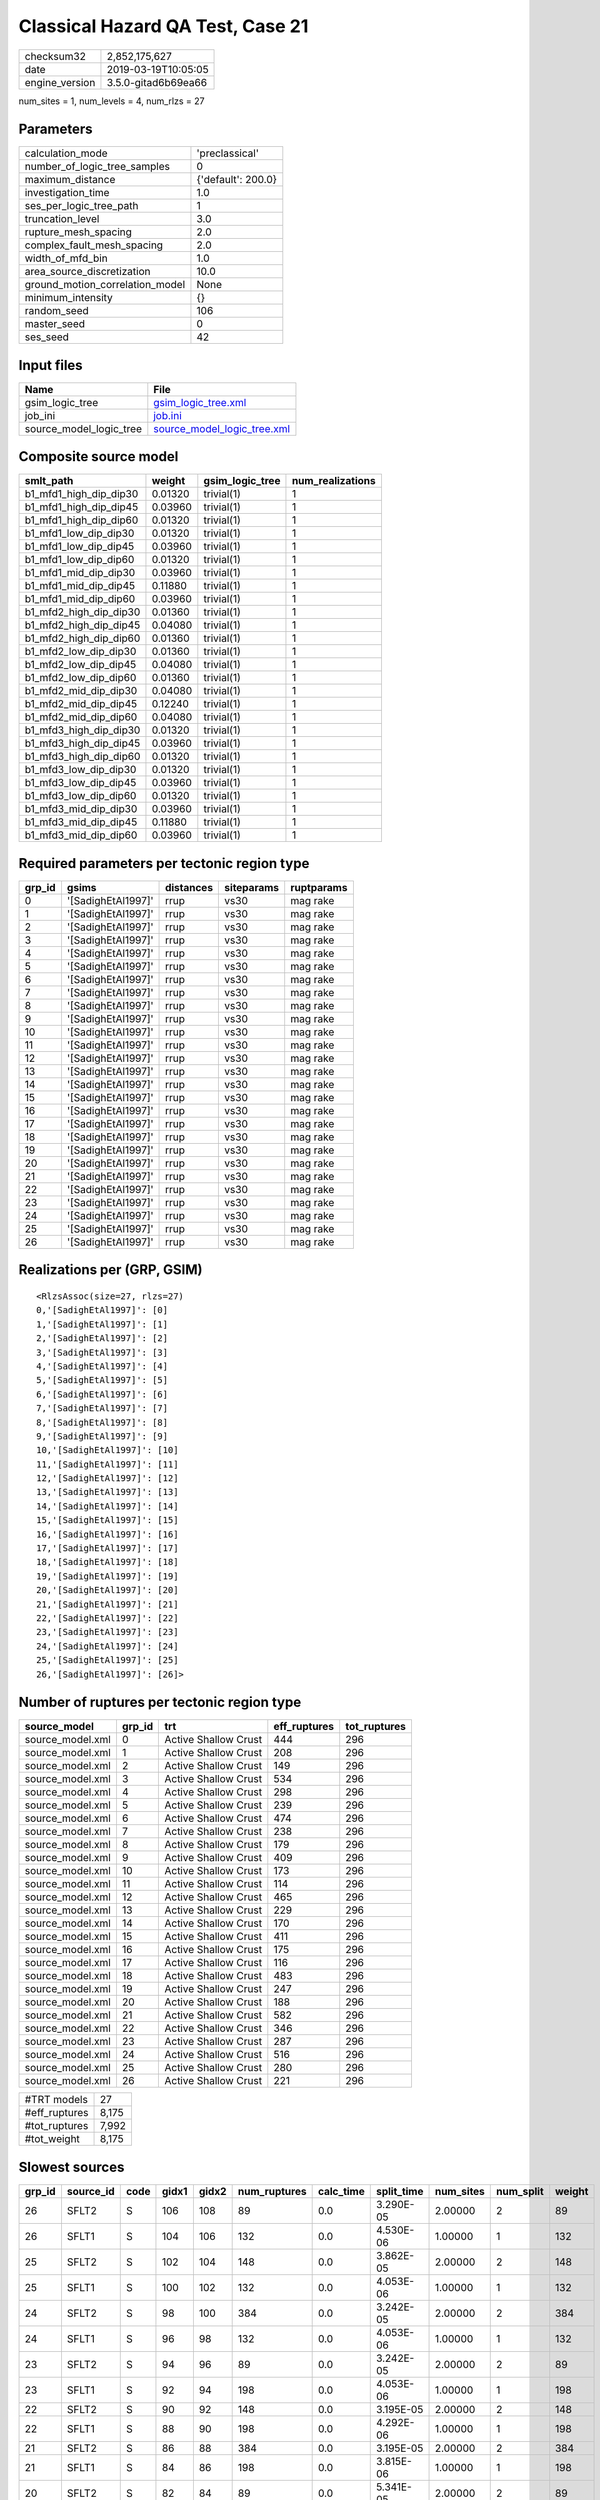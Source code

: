 Classical Hazard QA Test, Case 21
=================================

============== ===================
checksum32     2,852,175,627      
date           2019-03-19T10:05:05
engine_version 3.5.0-gitad6b69ea66
============== ===================

num_sites = 1, num_levels = 4, num_rlzs = 27

Parameters
----------
=============================== ==================
calculation_mode                'preclassical'    
number_of_logic_tree_samples    0                 
maximum_distance                {'default': 200.0}
investigation_time              1.0               
ses_per_logic_tree_path         1                 
truncation_level                3.0               
rupture_mesh_spacing            2.0               
complex_fault_mesh_spacing      2.0               
width_of_mfd_bin                1.0               
area_source_discretization      10.0              
ground_motion_correlation_model None              
minimum_intensity               {}                
random_seed                     106               
master_seed                     0                 
ses_seed                        42                
=============================== ==================

Input files
-----------
======================= ============================================================
Name                    File                                                        
======================= ============================================================
gsim_logic_tree         `gsim_logic_tree.xml <gsim_logic_tree.xml>`_                
job_ini                 `job.ini <job.ini>`_                                        
source_model_logic_tree `source_model_logic_tree.xml <source_model_logic_tree.xml>`_
======================= ============================================================

Composite source model
----------------------
====================== ======= =============== ================
smlt_path              weight  gsim_logic_tree num_realizations
====================== ======= =============== ================
b1_mfd1_high_dip_dip30 0.01320 trivial(1)      1               
b1_mfd1_high_dip_dip45 0.03960 trivial(1)      1               
b1_mfd1_high_dip_dip60 0.01320 trivial(1)      1               
b1_mfd1_low_dip_dip30  0.01320 trivial(1)      1               
b1_mfd1_low_dip_dip45  0.03960 trivial(1)      1               
b1_mfd1_low_dip_dip60  0.01320 trivial(1)      1               
b1_mfd1_mid_dip_dip30  0.03960 trivial(1)      1               
b1_mfd1_mid_dip_dip45  0.11880 trivial(1)      1               
b1_mfd1_mid_dip_dip60  0.03960 trivial(1)      1               
b1_mfd2_high_dip_dip30 0.01360 trivial(1)      1               
b1_mfd2_high_dip_dip45 0.04080 trivial(1)      1               
b1_mfd2_high_dip_dip60 0.01360 trivial(1)      1               
b1_mfd2_low_dip_dip30  0.01360 trivial(1)      1               
b1_mfd2_low_dip_dip45  0.04080 trivial(1)      1               
b1_mfd2_low_dip_dip60  0.01360 trivial(1)      1               
b1_mfd2_mid_dip_dip30  0.04080 trivial(1)      1               
b1_mfd2_mid_dip_dip45  0.12240 trivial(1)      1               
b1_mfd2_mid_dip_dip60  0.04080 trivial(1)      1               
b1_mfd3_high_dip_dip30 0.01320 trivial(1)      1               
b1_mfd3_high_dip_dip45 0.03960 trivial(1)      1               
b1_mfd3_high_dip_dip60 0.01320 trivial(1)      1               
b1_mfd3_low_dip_dip30  0.01320 trivial(1)      1               
b1_mfd3_low_dip_dip45  0.03960 trivial(1)      1               
b1_mfd3_low_dip_dip60  0.01320 trivial(1)      1               
b1_mfd3_mid_dip_dip30  0.03960 trivial(1)      1               
b1_mfd3_mid_dip_dip45  0.11880 trivial(1)      1               
b1_mfd3_mid_dip_dip60  0.03960 trivial(1)      1               
====================== ======= =============== ================

Required parameters per tectonic region type
--------------------------------------------
====== ================== ========= ========== ==========
grp_id gsims              distances siteparams ruptparams
====== ================== ========= ========== ==========
0      '[SadighEtAl1997]' rrup      vs30       mag rake  
1      '[SadighEtAl1997]' rrup      vs30       mag rake  
2      '[SadighEtAl1997]' rrup      vs30       mag rake  
3      '[SadighEtAl1997]' rrup      vs30       mag rake  
4      '[SadighEtAl1997]' rrup      vs30       mag rake  
5      '[SadighEtAl1997]' rrup      vs30       mag rake  
6      '[SadighEtAl1997]' rrup      vs30       mag rake  
7      '[SadighEtAl1997]' rrup      vs30       mag rake  
8      '[SadighEtAl1997]' rrup      vs30       mag rake  
9      '[SadighEtAl1997]' rrup      vs30       mag rake  
10     '[SadighEtAl1997]' rrup      vs30       mag rake  
11     '[SadighEtAl1997]' rrup      vs30       mag rake  
12     '[SadighEtAl1997]' rrup      vs30       mag rake  
13     '[SadighEtAl1997]' rrup      vs30       mag rake  
14     '[SadighEtAl1997]' rrup      vs30       mag rake  
15     '[SadighEtAl1997]' rrup      vs30       mag rake  
16     '[SadighEtAl1997]' rrup      vs30       mag rake  
17     '[SadighEtAl1997]' rrup      vs30       mag rake  
18     '[SadighEtAl1997]' rrup      vs30       mag rake  
19     '[SadighEtAl1997]' rrup      vs30       mag rake  
20     '[SadighEtAl1997]' rrup      vs30       mag rake  
21     '[SadighEtAl1997]' rrup      vs30       mag rake  
22     '[SadighEtAl1997]' rrup      vs30       mag rake  
23     '[SadighEtAl1997]' rrup      vs30       mag rake  
24     '[SadighEtAl1997]' rrup      vs30       mag rake  
25     '[SadighEtAl1997]' rrup      vs30       mag rake  
26     '[SadighEtAl1997]' rrup      vs30       mag rake  
====== ================== ========= ========== ==========

Realizations per (GRP, GSIM)
----------------------------

::

  <RlzsAssoc(size=27, rlzs=27)
  0,'[SadighEtAl1997]': [0]
  1,'[SadighEtAl1997]': [1]
  2,'[SadighEtAl1997]': [2]
  3,'[SadighEtAl1997]': [3]
  4,'[SadighEtAl1997]': [4]
  5,'[SadighEtAl1997]': [5]
  6,'[SadighEtAl1997]': [6]
  7,'[SadighEtAl1997]': [7]
  8,'[SadighEtAl1997]': [8]
  9,'[SadighEtAl1997]': [9]
  10,'[SadighEtAl1997]': [10]
  11,'[SadighEtAl1997]': [11]
  12,'[SadighEtAl1997]': [12]
  13,'[SadighEtAl1997]': [13]
  14,'[SadighEtAl1997]': [14]
  15,'[SadighEtAl1997]': [15]
  16,'[SadighEtAl1997]': [16]
  17,'[SadighEtAl1997]': [17]
  18,'[SadighEtAl1997]': [18]
  19,'[SadighEtAl1997]': [19]
  20,'[SadighEtAl1997]': [20]
  21,'[SadighEtAl1997]': [21]
  22,'[SadighEtAl1997]': [22]
  23,'[SadighEtAl1997]': [23]
  24,'[SadighEtAl1997]': [24]
  25,'[SadighEtAl1997]': [25]
  26,'[SadighEtAl1997]': [26]>

Number of ruptures per tectonic region type
-------------------------------------------
================ ====== ==================== ============ ============
source_model     grp_id trt                  eff_ruptures tot_ruptures
================ ====== ==================== ============ ============
source_model.xml 0      Active Shallow Crust 444          296         
source_model.xml 1      Active Shallow Crust 208          296         
source_model.xml 2      Active Shallow Crust 149          296         
source_model.xml 3      Active Shallow Crust 534          296         
source_model.xml 4      Active Shallow Crust 298          296         
source_model.xml 5      Active Shallow Crust 239          296         
source_model.xml 6      Active Shallow Crust 474          296         
source_model.xml 7      Active Shallow Crust 238          296         
source_model.xml 8      Active Shallow Crust 179          296         
source_model.xml 9      Active Shallow Crust 409          296         
source_model.xml 10     Active Shallow Crust 173          296         
source_model.xml 11     Active Shallow Crust 114          296         
source_model.xml 12     Active Shallow Crust 465          296         
source_model.xml 13     Active Shallow Crust 229          296         
source_model.xml 14     Active Shallow Crust 170          296         
source_model.xml 15     Active Shallow Crust 411          296         
source_model.xml 16     Active Shallow Crust 175          296         
source_model.xml 17     Active Shallow Crust 116          296         
source_model.xml 18     Active Shallow Crust 483          296         
source_model.xml 19     Active Shallow Crust 247          296         
source_model.xml 20     Active Shallow Crust 188          296         
source_model.xml 21     Active Shallow Crust 582          296         
source_model.xml 22     Active Shallow Crust 346          296         
source_model.xml 23     Active Shallow Crust 287          296         
source_model.xml 24     Active Shallow Crust 516          296         
source_model.xml 25     Active Shallow Crust 280          296         
source_model.xml 26     Active Shallow Crust 221          296         
================ ====== ==================== ============ ============

============= =====
#TRT models   27   
#eff_ruptures 8,175
#tot_ruptures 7,992
#tot_weight   8,175
============= =====

Slowest sources
---------------
====== ========= ==== ===== ===== ============ ========= ========== ========= ========= ======
grp_id source_id code gidx1 gidx2 num_ruptures calc_time split_time num_sites num_split weight
====== ========= ==== ===== ===== ============ ========= ========== ========= ========= ======
26     SFLT2     S    106   108   89           0.0       3.290E-05  2.00000   2         89    
26     SFLT1     S    104   106   132          0.0       4.530E-06  1.00000   1         132   
25     SFLT2     S    102   104   148          0.0       3.862E-05  2.00000   2         148   
25     SFLT1     S    100   102   132          0.0       4.053E-06  1.00000   1         132   
24     SFLT2     S    98    100   384          0.0       3.242E-05  2.00000   2         384   
24     SFLT1     S    96    98    132          0.0       4.053E-06  1.00000   1         132   
23     SFLT2     S    94    96    89           0.0       3.242E-05  2.00000   2         89    
23     SFLT1     S    92    94    198          0.0       4.053E-06  1.00000   1         198   
22     SFLT2     S    90    92    148          0.0       3.195E-05  2.00000   2         148   
22     SFLT1     S    88    90    198          0.0       4.292E-06  1.00000   1         198   
21     SFLT2     S    86    88    384          0.0       3.195E-05  2.00000   2         384   
21     SFLT1     S    84    86    198          0.0       3.815E-06  1.00000   1         198   
20     SFLT2     S    82    84    89           0.0       5.341E-05  2.00000   2         89    
20     SFLT1     S    80    82    99           0.0       4.530E-06  1.00000   1         99    
19     SFLT2     S    78    80    148          0.0       3.433E-05  2.00000   2         148   
19     SFLT1     S    76    78    99           0.0       4.768E-06  1.00000   1         99    
18     SFLT2     S    74    76    384          0.0       3.481E-05  2.00000   2         384   
18     SFLT1     S    72    74    99           0.0       4.292E-06  1.00000   1         99    
17     SFLT2     S    70    72    89           0.0       3.338E-05  2.00000   2         89    
17     SFLT1     S    68    70    27           0.0       1.431E-05  1.00000   1         27    
====== ========= ==== ===== ===== ============ ========= ========== ========= ========= ======

Computation times by source typology
------------------------------------
==== ========= ======
code calc_time counts
==== ========= ======
S    0.0       54    
==== ========= ======

Information about the tasks
---------------------------
================== ======= ======= ======= ======= =======
operation-duration mean    stddev  min     max     outputs
read_source_models 0.01675 0.00101 0.01457 0.02085 27     
split_filter       0.08262 NaN     0.08262 0.08262 1      
================== ======= ======= ======= ======= =======

Data transfer
-------------
================== ======================================== ========
task               sent                                     received
read_source_models converter=8.25 KB fnames=2.82 KB         49.89 KB
split_filter       srcs=17.02 KB srcfilter=253 B dummy=14 B 24.79 KB
================== ======================================== ========

Slowest operations
------------------
======================== ======== ========= ======
operation                time_sec memory_mb counts
======================== ======== ========= ======
total read_source_models 0.45236  0.46875   27    
total split_filter       0.08262  1.53125   1     
======================== ======== ========= ======